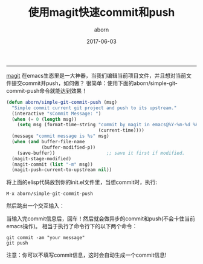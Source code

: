 #+TITLE: 使用magit快速commit和push
#+AUTHOR: aborn
#+DATE: 2017-06-03

-----

[[https://github.com/magit/magit][magit]] 在emacs生态里是一大神器，当我们编辑当前项目文件，并且想对当前文件提交commit并push，如何做？
很简单：使用下面的aborn/simple-git-commit-push命令就能达到效果！

#+BEGIN_SRC emacs-lisp
(defun aborn/simple-git-commit-push (msg)
  "Simple commit current git project and push to its upstream."
  (interactive "sCommit Message: ")
  (when (= 0 (length msg))
    (setq msg (format-time-string "commit by magit in emacs@%Y-%m-%d %H:%M:%S"
                                  (current-time))))
  (message "commit message is %s" msg)
  (when (and buffer-file-name
             (buffer-modified-p))
    (save-buffer))                   ;; save it first if modified.
  (magit-stage-modified)
  (magit-commit (list "-m" msg))
  (magit-push-current-to-upstream nil))
#+END_SRC


将上面的elisp代码放到你的init.el文件里，当想commit时，执行:

#+BEGIN_SRC emacs-command
M-x aborn/simple-git-commit-push
#+END_SRC

然后跳出一个交互输入：

[[./images/magit_input.png]]

当输入完commit信息后，回车！然后就会做异步的commit和push(不会卡住当前emacs操作)。
相当于执行了命令行下的以下两个命令：

#+BEGIN_SRC shell
git commit -am "your message"
git push
#+END_SRC

注意：你可以不填写commit信息，这时会自动生成一个commit信息!
